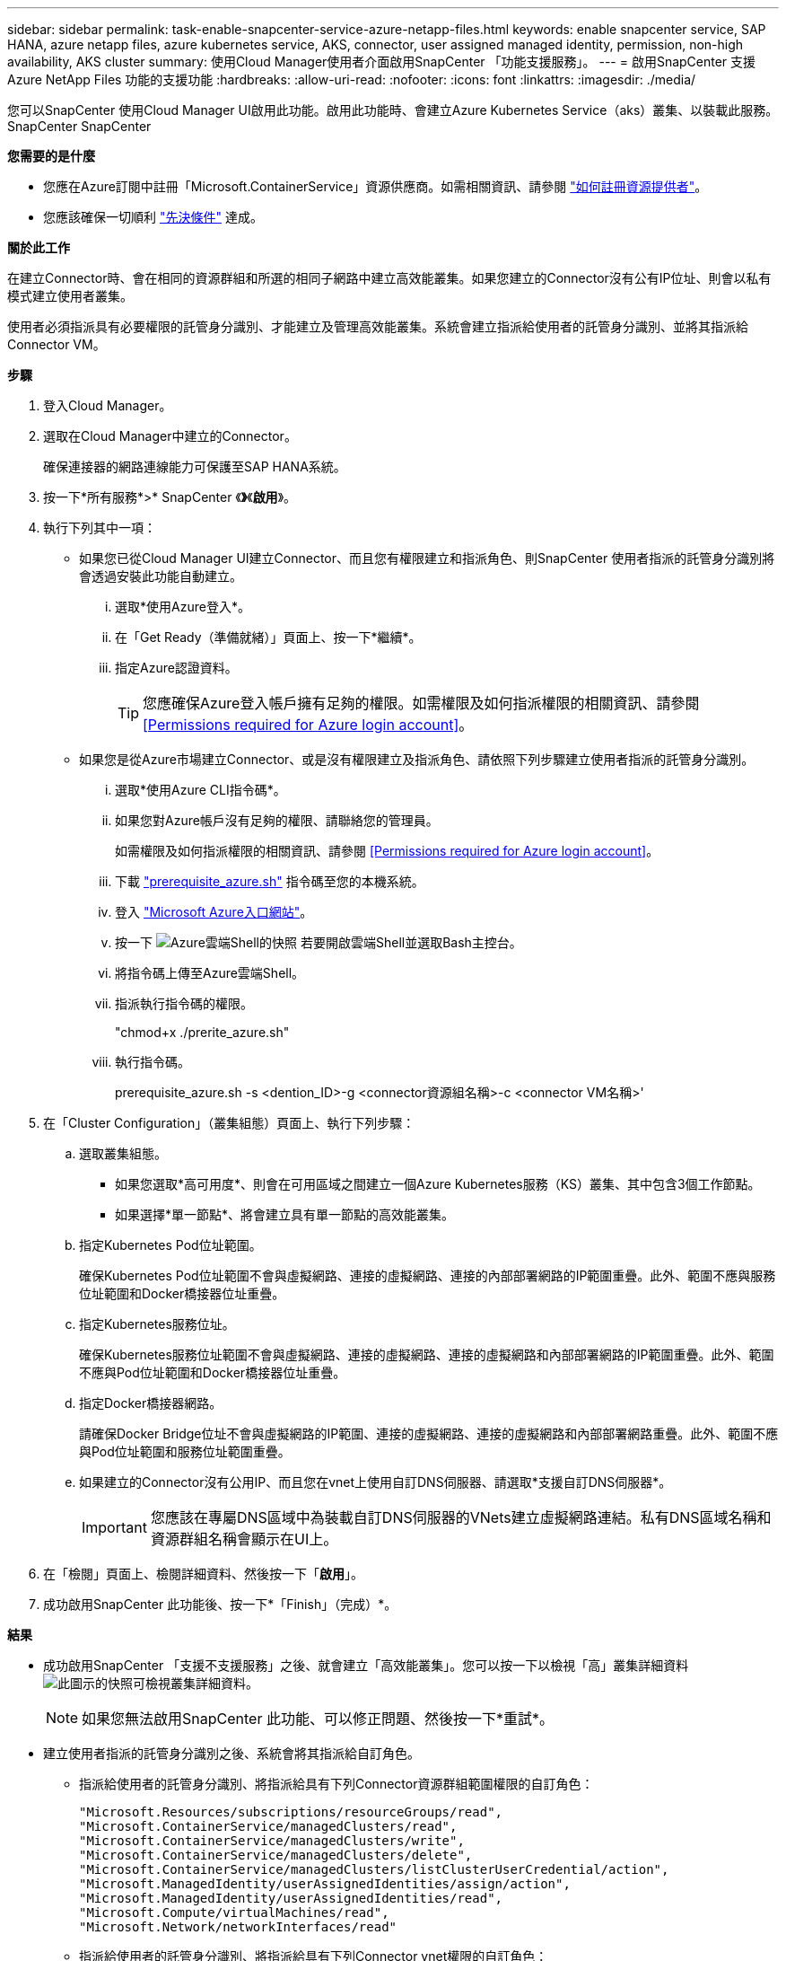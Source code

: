 ---
sidebar: sidebar 
permalink: task-enable-snapcenter-service-azure-netapp-files.html 
keywords: enable snapcenter service, SAP HANA, azure netapp files, azure kubernetes service, AKS, connector, user assigned managed identity, permission, non-high availability, AKS cluster 
summary: 使用Cloud Manager使用者介面啟用SnapCenter 「功能支援服務」。 
---
= 啟用SnapCenter 支援Azure NetApp Files 功能的支援功能
:hardbreaks:
:allow-uri-read: 
:nofooter: 
:icons: font
:linkattrs: 
:imagesdir: ./media/


[role="lead"]
您可以SnapCenter 使用Cloud Manager UI啟用此功能。啟用此功能時、會建立Azure Kubernetes Service（aks）叢集、以裝載此服務。SnapCenter SnapCenter

*您需要的是什麼*

* 您應在Azure訂閱中註冊「Microsoft.ContainerService」資源供應商。如需相關資訊、請參閱 https://docs.microsoft.com/en-us/azure/azure-resource-manager/management/resource-providers-and-types#register-resource-provider["如何註冊資源提供者"^]。
* 您應該確保一切順利 link:reference-prerequisites-azure-connector-snapcenter-service.html["先決條件"] 達成。


*關於此工作*

在建立Connector時、會在相同的資源群組和所選的相同子網路中建立高效能叢集。如果您建立的Connector沒有公有IP位址、則會以私有模式建立使用者叢集。

使用者必須指派具有必要權限的託管身分識別、才能建立及管理高效能叢集。系統會建立指派給使用者的託管身分識別、並將其指派給Connector VM。

*步驟*

. 登入Cloud Manager。
. 選取在Cloud Manager中建立的Connector。
+
確保連接器的網路連線能力可保護至SAP HANA系統。

. 按一下*所有服務*>* SnapCenter 《*》*《*啟用*》。
. 執行下列其中一項：
+
** 如果您已從Cloud Manager UI建立Connector、而且您有權限建立和指派角色、則SnapCenter 使用者指派的託管身分識別將會透過安裝此功能自動建立。
+
... 選取*使用Azure登入*。
... 在「Get Ready（準備就緒）」頁面上、按一下*繼續*。
... 指定Azure認證資料。
+

TIP: 您應確保Azure登入帳戶擁有足夠的權限。如需權限及如何指派權限的相關資訊、請參閱 <<Permissions required for Azure login account>>。



** 如果您是從Azure市場建立Connector、或是沒有權限建立及指派角色、請依照下列步驟建立使用者指派的託管身分識別。
+
... 選取*使用Azure CLI指令碼*。
... 如果您對Azure帳戶沒有足夠的權限、請聯絡您的管理員。
+
如需權限及如何指派權限的相關資訊、請參閱 <<Permissions required for Azure login account>>。

... 下載 link:media/prerequisite_azure.sh["prerequisite_azure.sh"] 指令碼至您的本機系統。
... 登入 https://azure.microsoft.com/en-in/features/azure-portal/["Microsoft Azure入口網站"^]。
... 按一下 image:screenshot-azure-cloud-shell.png["Azure雲端Shell的快照"] 若要開啟雲端Shell並選取Bash主控台。
... 將指令碼上傳至Azure雲端Shell。
... 指派執行指令碼的權限。
+
"chmod+x ./prerite_azure.sh"

... 執行指令碼。
+
prerequisite_azure.sh -s <dention_ID>-g <connector資源組名稱>-c <connector VM名稱>'





. 在「Cluster Configuration」（叢集組態）頁面上、執行下列步驟：
+
.. 選取叢集組態。
+
*** 如果您選取*高可用度*、則會在可用區域之間建立一個Azure Kubernetes服務（KS）叢集、其中包含3個工作節點。
*** 如果選擇*單一節點*、將會建立具有單一節點的高效能叢集。


.. 指定Kubernetes Pod位址範圍。
+
確保Kubernetes Pod位址範圍不會與虛擬網路、連接的虛擬網路、連接的內部部署網路的IP範圍重疊。此外、範圍不應與服務位址範圍和Docker橋接器位址重疊。

.. 指定Kubernetes服務位址。
+
確保Kubernetes服務位址範圍不會與虛擬網路、連接的虛擬網路、連接的虛擬網路和內部部署網路的IP範圍重疊。此外、範圍不應與Pod位址範圍和Docker橋接器位址重疊。

.. 指定Docker橋接器網路。
+
請確保Docker Bridge位址不會與虛擬網路的IP範圍、連接的虛擬網路、連接的虛擬網路和內部部署網路重疊。此外、範圍不應與Pod位址範圍和服務位址範圍重疊。

.. 如果建立的Connector沒有公用IP、而且您在vnet上使用自訂DNS伺服器、請選取*支援自訂DNS伺服器*。
+

IMPORTANT: 您應該在專屬DNS區域中為裝載自訂DNS伺服器的VNets建立虛擬網路連結。私有DNS區域名稱和資源群組名稱會顯示在UI上。



. 在「檢閱」頁面上、檢閱詳細資料、然後按一下「*啟用*」。
. 成功啟用SnapCenter 此功能後、按一下*「Finish」（完成）*。


*結果*

* 成功啟用SnapCenter 「支援不支援服務」之後、就會建立「高效能叢集」。您可以按一下以檢視「高」叢集詳細資料 image:screenshot-cluster-details.png["此圖示的快照可檢視叢集詳細資料"]。
+

NOTE: 如果您無法啟用SnapCenter 此功能、可以修正問題、然後按一下*重試*。

* 建立使用者指派的託管身分識別之後、系統會將其指派給自訂角色。
+
** 指派給使用者的託管身分識別、將指派給具有下列Connector資源群組範圍權限的自訂角色：
+
[source, json]
----
"Microsoft.Resources/subscriptions/resourceGroups/read",
"Microsoft.ContainerService/managedClusters/read",
"Microsoft.ContainerService/managedClusters/write",
"Microsoft.ContainerService/managedClusters/delete",
"Microsoft.ContainerService/managedClusters/listClusterUserCredential/action",
"Microsoft.ManagedIdentity/userAssignedIdentities/assign/action",
"Microsoft.ManagedIdentity/userAssignedIdentities/read",
"Microsoft.Compute/virtualMachines/read",
"Microsoft.Network/networkInterfaces/read"
----
** 指派給使用者的託管身分識別、將指派給具有下列Connector vnet權限的自訂角色：
+
[source, json]
----
"Microsoft.Authorization/roleAssignments/read",
"Microsoft.Network/virtualNetworks/subnets/join/action",
"Microsoft.Network/virtualNetworks/subnets/read",
"Microsoft.Network/virtualNetworks/read",
"Microsoft.Network/virtualNetworks/join/action"
----
** 如果在子網路上設定路由表來路由傳送至防火牆、則指派給使用者的受管理身分識別將會指派給具有下列路由表範圍權限的自訂角色。
+
[source, json]
----
"Microsoft.Network/routeTables/*",
"Microsoft.Network/networkInterfaces/effectiveRouteTable/action",
"Microsoft.Network/networkWatchers/nextHop/action"
----
** 如果連接器安裝時沒有公用IP、則指派給使用者的託管身分識別將會指派給自訂角色、並在私有DNS區域的範圍內具有下列權限。
+
[source, json]
----
"Microsoft.Network/privateDnsZones/*"
----






== Azure登入帳戶所需的權限

Azure登入帳戶可用來建立使用者指派的託管身分識別、必要角色、以及將身分識別指派給Connector VM。


IMPORTANT: 登入帳戶的認證資料不會儲存在SnapCenter 任何地方、也不會用來呼叫API。認證資料僅用於UI中。

*步驟*

. 使用建立自訂角色 link:media/SnapCenter_Deployment_Role1.json["SnapCenter_Deployment角色、json"] 檔案：
+
您應該使用Azure訂閱ID來取代SnapCenter_Deployment角色1.json檔案中的<Subscription_ID>。

. 將角色指派給Connector資源群組範圍內的登入帳戶。
. 使用建立自訂角色 link:media/SnapCenter_Deployment_Role2.json["SnapCenter_Deployment_ROl2.json"] 檔案：
+
您應該使用Azure訂閱ID來取代SnapCenter_Deployment角色2.json檔案中的<Subscription_ID>。

. 將角色指派給Connector vnet或更高版本範圍內的登入帳戶。
. 如果您有 link:reference-prerequisites-azure-connector-snapcenter-service.html#firewall-configuration["已設定防火牆"]、使用建立自訂角色 link:media/SnapCenter-Deployment-Role3.json["SnapCenter-Deployment：角色3.json"] 檔案：
+
您應將SnapCenter_Deployment角色3.json檔案中的<Subscription_ID>替換為Azure訂閱ID。

. 將角色指派給位於路由表範圍內的登入帳戶、該表會附加到SnapCenter 該子網路。

